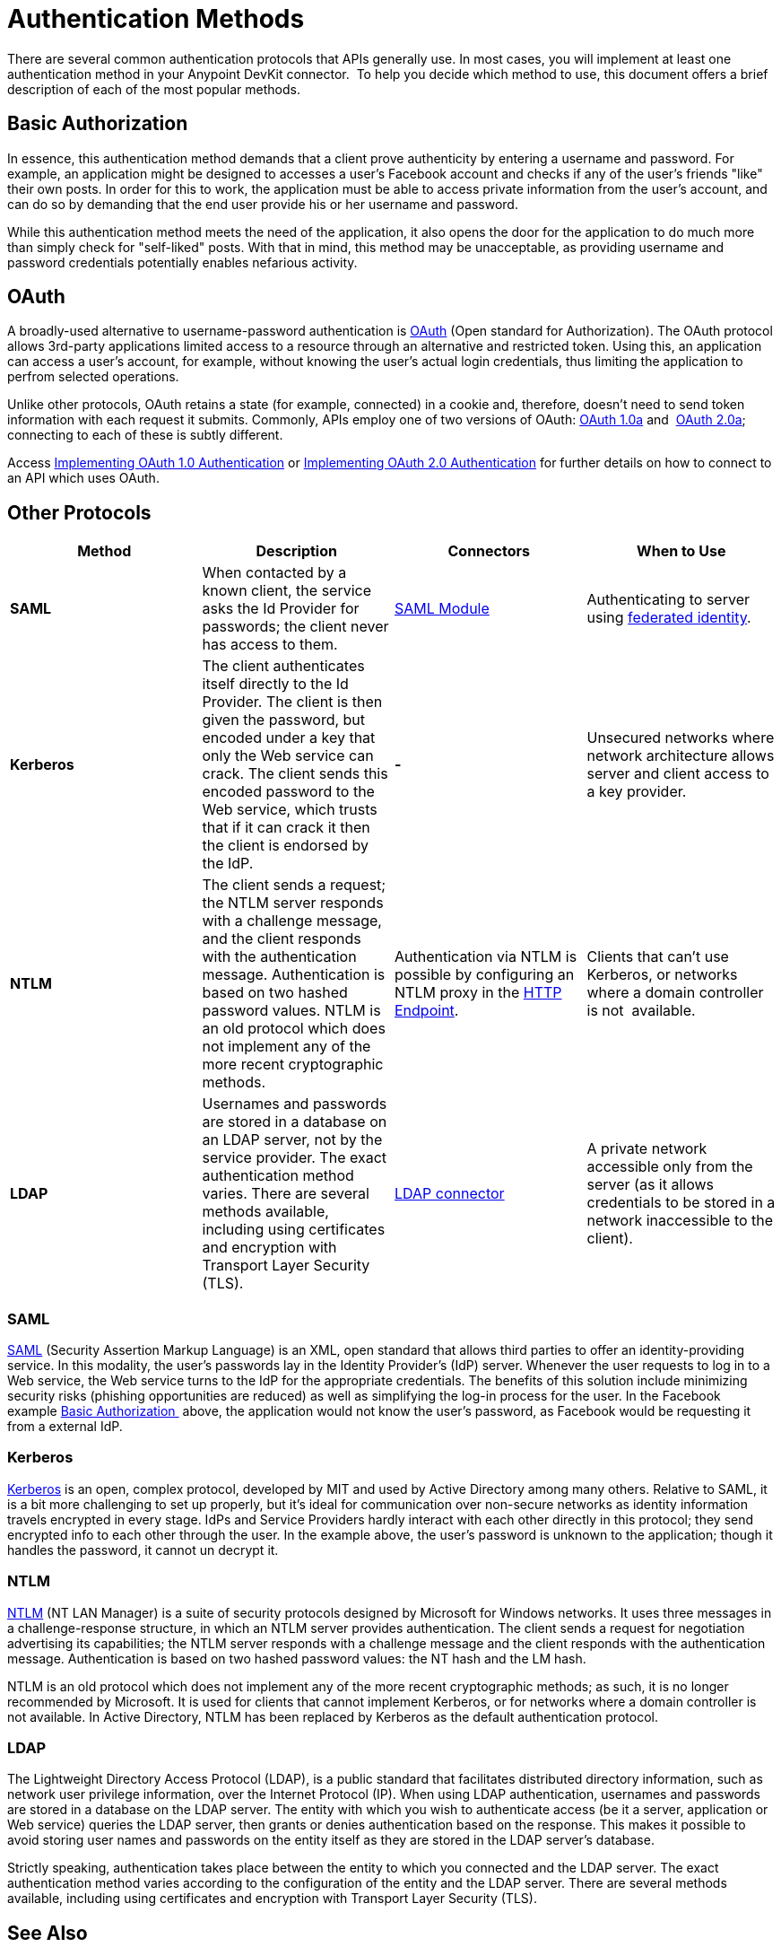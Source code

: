 = Authentication Methods

There are several common authentication protocols that APIs generally use. In most cases, you will implement at least one authentication method in your Anypoint DevKit connector.  To help you decide which method to use, this document offers a brief description of each of the most popular methods.

== Basic Authorization 

In essence, this authentication method demands that a client prove authenticity by entering a username and password. For example, an application might be designed to accesses a user's Facebook account and checks if any of the user's friends "like" their own posts. In order for this to work, the application must be able to access private information from the user's account, and can do so by demanding that the end user provide his or her username and password.

While this authentication method meets the need of the application, it also opens the door for the application to do much more than simply check for "self-liked" posts. With that in mind, this method may be unacceptable, as providing username and password credentials potentially enables nefarious activity.

== OAuth

A broadly-used alternative to username-password authentication is http://oauth.net/[OAuth] (Open standard for Authorization). The OAuth protocol allows 3rd-party applications limited access to a resource through an alternative and restricted token. Using this, an application can access a user's account, for example, without knowing the user's actual login credentials, thus limiting the application to perfrom selected operations. 

Unlike other protocols, OAuth retains a state (for example, connected) in a cookie and, therefore, doesn't need to send token information with each request it submits. Commonly, APIs employ one of two versions of OAuth: http://oauth.net/core/1.0a/[OAuth 1.0a] and  http://tools.ietf.org/html/rfc6749[OAuth 2.0a]; connecting to each of these is subtly different.

Access link:/anypoint-connector-devkit/v/3.4/implementing-oauth-1.0-authentication[Implementing OAuth 1.0 Authentication] or link:/anypoint-connector-devkit/v/3.4/implementing-oauth-2.0-authentication[Implementing OAuth 2.0 Authentication] for further details on how to connect to an API which uses OAuth.

== Other Protocols

[%header,cols="4*"]
|===
|Method |Description |Connectors |When to Use
|*SAML* |When contacted by a known client, the service asks the Id Provider for passwords; the client never has access to them. |link:/mule-user-guide/v/3.4/saml-module[SAML Module] |Authenticating to server using http://saml.xml.org/federated-identity[federated identity].
|*Kerberos* |The client authenticates itself directly to the Id Provider. The client is then given the password, but encoded under a key that only the Web service can crack. The client sends this encoded password to the Web service, which trusts that if it can crack it then the client is endorsed by the IdP. | *-* |Unsecured networks where network architecture allows server and client access to a key provider.
|*NTLM* |The client sends a request; the NTLM server responds with a challenge message, and the client responds with the authentication message. Authentication is based on two hashed password values. NTLM is an old protocol which does not implement any of the more recent cryptographic methods. |Authentication via NTLM is possible by configuring an NTLM proxy in the link:/mule-user-guide/v/3.4/http-endpoint-reference[HTTP Endpoint]. |Clients that can't use Kerberos, or networks where a domain controller is not  available.
|*LDAP* |Usernames and passwords are stored in a database on an LDAP server, not by the service provider. The exact authentication method varies. There are several methods available, including using certificates and encryption with Transport Layer Security (TLS). |http://www.mulesoft.org/connectors/ldap-connector[LDAP connector] |A private network accessible only from the server (as it allows credentials to be stored in a network inaccessible to the client).
|===

=== SAML

http://saml.xml.org/[SAML] (Security Assertion Markup Language) is an XML, open standard that allows third parties to offer an identity-providing service. In this modality, the user's passwords lay in the Identity Provider's (IdP) server. Whenever the user requests to log in to a Web service, the Web service turns to the IdP for the appropriate credentials. The benefits of this solution include minimizing security risks (phishing opportunities are reduced) as well as simplifying the log-in process for the user. In the Facebook example <<Basic Authorization >> above, the application would not know the user's password, as Facebook would be requesting it from a external IdP.

=== Kerberos

http://web.mit.edu/kerberos/[Kerberos] is an open, complex protocol, developed by MIT and used by Active Directory among many others. Relative to SAML, it is a bit more challenging to set up properly, but it's ideal for communication over non-secure networks as identity information travels encrypted in every stage. IdPs and Service Providers hardly interact with each other directly in this protocol; they send encrypted info to each other through the user. In the example above, the user's password is unknown to the application; though it handles the password, it cannot un decrypt it.

=== NTLM

http://msdn.microsoft.com/en-us/library/cc236621.aspx[NTLM] (NT LAN Manager) is a suite of security protocols designed by Microsoft for Windows networks. It uses three messages in a challenge-response structure, in which an NTLM server provides authentication. The client sends a request for negotiation advertising its capabilities; the NTLM server responds with a challenge message and the client responds with the authentication message. Authentication is based on two hashed password values: the NT hash and the LM hash.

NTLM is an old protocol which does not implement any of the more recent cryptographic methods; as such, it is no longer recommended by Microsoft. It is used for clients that cannot implement Kerberos, or for networks where a domain controller is not available. In Active Directory, NTLM has been replaced by Kerberos as the default authentication protocol.

=== LDAP

The Lightweight Directory Access Protocol (LDAP), is a public standard that facilitates distributed directory information, such as network user privilege information, over the Internet Protocol (IP). When using LDAP authentication, usernames and passwords are stored in a database on the LDAP server. The entity with which you wish to authenticate access (be it a server, application or Web service) queries the LDAP server, then grants or denies authentication based on the response. This makes it possible to avoid storing user names and passwords on the entity itself as they are stored in the LDAP server's database.

Strictly speaking, authentication takes place between the entity to which you connected and the LDAP server. The exact authentication method varies according to the configuration of the entity and the LDAP server. There are several methods available, including using certificates and encryption with Transport Layer Security (TLS).

== See Also

* **NEXT:** link:/anypoint-connector-devkit/v/3.4/implementing-connection-management[Implementing Connection Management]. 
* Read a basic introduction to OAuth on our http://blogs.mulesoft.org/authentication-resource-sharing-over-the-web-oauth-protocol/[MuleSoft Blog].  
* Read more about how OAuth works on our http://blogs.mulesoft.org/how-to-protect-your-apis-with-oauth/[MuleSoft Blog].  

